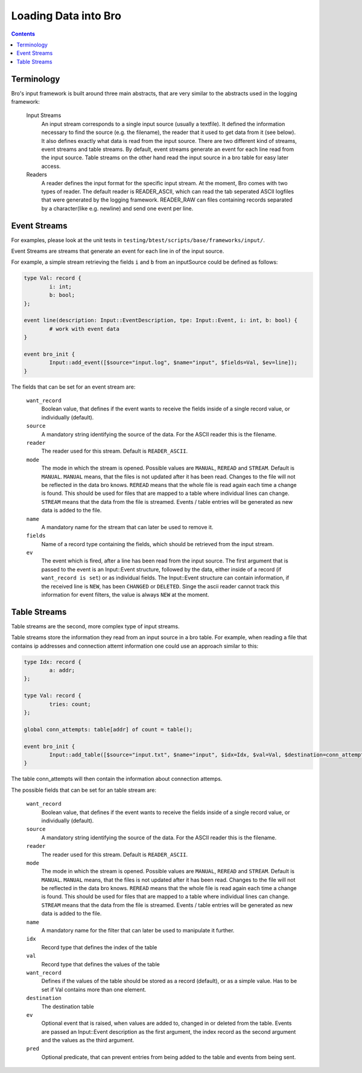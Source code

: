 =====================
Loading Data into Bro
=====================

.. rst-class:: opening

   Bro comes with a flexible input interface that allows to read
   previously stored data. Data is either read into bro tables or
   sent to scripts using events.
   This document describes how the input framework can be used.

.. contents::

Terminology
===========

Bro's input framework is built around three main abstracts, that are 
very similar to the abstracts used in the logging framework:

        Input Streams
                An input stream corresponds to a single input source 
                (usually a textfile). It defined the information necessary
                to find the source (e.g. the filename), the reader that it used
                to get data from it (see below). 
                It also defines exactly what data is read from the input source.
                There are two different kind of streams, event streams and table 
                streams.
                By default, event streams generate an event for each line read
                from the input source.
                Table streams on the other hand read the input source in a bro
                table for easy later access.

        Readers
                A reader defines the input format for the specific input stream.
                At the moment, Bro comes with two types of reader. The default reader is READER_ASCII,
                which can read the tab seperated ASCII logfiles that were generated by the
                logging framework.
                READER_RAW can files containing records separated by a character(like e.g. newline) and send
                one event per line.


Event Streams
=============

For examples, please look at the unit tests in
``testing/btest/scripts/base/frameworks/input/``.

Event Streams are streams that generate an event for each line in of the input source.

For example, a simple stream retrieving the fields ``i`` and ``b`` from an inputSource
could be defined as follows:

.. code:: bro

        type Val: record {
	        i: int;
                b: bool;
        };

        event line(description: Input::EventDescription, tpe: Input::Event, i: int, b: bool) {
                # work with event data
        }
        
        event bro_init {
                Input::add_event([$source="input.log", $name="input", $fields=Val, $ev=line]);
        }

The fields that can be set for an event stream are:

        ``want_record``
                Boolean value, that defines if the event wants to receive the fields inside of
                a single record value, or individually (default).

        ``source``
                A mandatory string identifying the source of the data.
                For the ASCII reader this is the filename.

        ``reader``
                The reader used for this stream. Default is ``READER_ASCII``.

        ``mode``
                The mode in which the stream is opened. Possible values are ``MANUAL``, ``REREAD`` and ``STREAM``.
                Default is ``MANUAL``.
                ``MANUAL`` means, that the files is not updated after it has been read. Changes to the file will not
                be reflected in the data bro knows.
                ``REREAD`` means that the whole file is read again each time a change is found. This should be used for 
                files that are mapped to a table where individual lines can change.
                ``STREAM`` means that the data from the file is streamed. Events / table entries will be generated as new
                data is added to the file.

        ``name``
                A mandatory name for the stream that can later be used
                to remove it.

        ``fields``
                Name of a record type containing the fields, which should be retrieved from
                the input stream.

        ``ev``
                The event which is fired, after a line has been read from the input source.
                The first argument that is passed to the event is an Input::Event structure, 
                followed by the data, either inside of a record (if ``want_record is set``) or as 
                individual fields.
                The Input::Event structure can contain information, if the received line is ``NEW``, has
                been ``CHANGED`` or ``DELETED``. Singe the ascii reader cannot track this information
                for event filters, the value is always ``NEW`` at the moment.



Table Streams
=============

Table streams are the second, more complex type of input streams.

Table streams store the information they read from an input source in a bro table. For example,
when reading a file that contains ip addresses and connection attemt information one could use
an approach similar to this:

.. code:: bro

        type Idx: record {
                a: addr;
        };

        type Val: record {
                tries: count;
        };

        global conn_attempts: table[addr] of count = table();

        event bro_init {
                Input::add_table([$source="input.txt", $name="input", $idx=Idx, $val=Val, $destination=conn_attempts]);
        }

The table conn_attempts will then contain the information about connection attemps.

The possible fields that can be set for an table stream are:

        ``want_record``
                Boolean value, that defines if the event wants to receive the fields inside of
                a single record value, or individually (default).

        ``source``
                A mandatory string identifying the source of the data.
                For the ASCII reader this is the filename.

        ``reader``
                The reader used for this stream. Default is ``READER_ASCII``.

        ``mode``
                The mode in which the stream is opened. Possible values are ``MANUAL``, ``REREAD`` and ``STREAM``.
                Default is ``MANUAL``.
                ``MANUAL`` means, that the files is not updated after it has been read. Changes to the file will not
                be reflected in the data bro knows.
                ``REREAD`` means that the whole file is read again each time a change is found. This should be used for 
                files that are mapped to a table where individual lines can change.
                ``STREAM`` means that the data from the file is streamed. Events / table entries will be generated as new
                data is added to the file.

        ``name``
                A mandatory name for the filter that can later be used
                to manipulate it further.
        
        ``idx``
                Record type that defines the index of the table

        ``val``
                Record type that defines the values of the table

        ``want_record``
                Defines if the values of the table should be stored as a record (default),
                or as a simple value. Has to be set if Val contains more than one element.

        ``destination``
                The destination table

        ``ev``
                Optional event that is raised, when values are added to, changed in or deleted from the table.
                Events are passed an Input::Event description as the first argument, the index record as the second argument
                and the values as the third argument.

        ``pred``
                Optional predicate, that can prevent entries from being added to the table and events from being sent.
